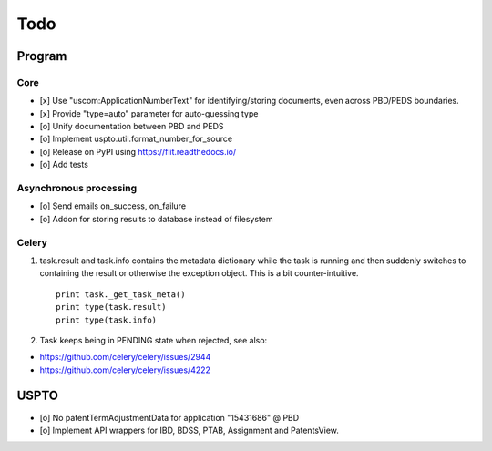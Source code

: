 ####
Todo
####

*******
Program
*******

Core
====
- [x] Use "uscom:ApplicationNumberText" for identifying/storing documents, even across PBD/PEDS boundaries.
- [x] Provide "type=auto" parameter for auto-guessing type
- [o] Unify documentation between PBD and PEDS
- [o] Implement uspto.util.format_number_for_source
- [o] Release on PyPI using https://flit.readthedocs.io/
- [o] Add tests

Asynchronous processing
=======================
- [o] Send emails on_success, on_failure
- [o] Addon for storing results to database instead of filesystem

Celery
======
1. task.result and task.info contains the metadata dictionary while the task is running and then
   suddenly switches to containing the result or otherwise the exception object.
   This is a bit counter-intuitive.
   ::

        print task._get_task_meta()
        print type(task.result)
        print type(task.info)

2. Task keeps being in PENDING state when rejected, see also:

- https://github.com/celery/celery/issues/2944
- https://github.com/celery/celery/issues/4222


*****
USPTO
*****
- [o] No patentTermAdjustmentData for application "15431686" @ PBD
- [o] Implement API wrappers for IBD, BDSS, PTAB, Assignment and PatentsView.
